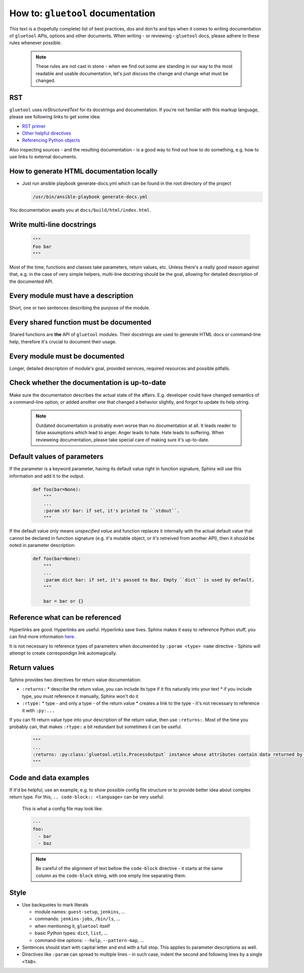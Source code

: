 How to: ``gluetool`` documentation
==================================

This text is a (hopefully complete) list of best practices, dos and don'ts and tips when it comes to writing
documentation of ``gluetool`` APIs, options and other documents. When writing - or reviewing - ``gluetool`` docs,
please adhere to these rules whenever possible.

  .. note::

    These rules are not cast in stone - when we find out some are standing in our way to the most readable and usable documentation, let's just discuss the change and change what must be changed.


RST
---

``gluetool`` uses `reStructuredText` for its docstrings and documentation. If you're not familiar with this markup
language, please see following links to get some idea:

* `RST primer <http://www.sphinx-doc.org/en/stable/rest.html>`_
* `Other helpful directives <http://www.sphinx-doc.org/en/stable/markup/index.html>`_
* `Referencing Python objects <http://www.sphinx-doc.org/en/stable/domains.html#cross-referencing-python-objects>`_

Also inspecting sources - and the resulting documentation - is a good way to find out how to do something, e.g. how
to use links to external documents.


How to generate HTML documentation locally
------------------------------------------

* Just run ansible playbook generate-docs.yml which can be found in the root directory of the project

  .. code-block:: bash

    /usr/bin/ansible-playbook generate-docs.yml

You documentation awaits you at ``docs/build/html/index.html``.


Write multi-line docstrings
---------------------------

  .. code-block:: python

    """
    Foo bar
    """

Most of the time, functions and classes take parameters, return values, etc. Unless there's a really good reason
against that, e.g. in the case of very simple helpers, multi-line docstring should be the goal, allowing for
detailed description of the documented API.


Every module must have a description
------------------------------------

Short, one or two sentences describing the purpose of the module.


Every shared function must be documented
----------------------------------------

Shared functions are **the** API of ``gluetool`` modules. Their docstrings are used to generate HTML docs
or command-line help, therefore it's crucial to document their usage.


Every module must be documented
-------------------------------

Longer, detailed description of module's goal, provided services, required resources and possible pitfalls.


Check whether the documentation is up-to-date
---------------------------------------------

Make sure the documentation describes the actual state of the affairs. E.g. developer could have changed semantics
of a command-line option, or added another one that changed a behavior slightly, and forgot to update its help
string.

  .. note::

    Outdated documentation is probably even worse than no documentation at all. It leads reader to false assumptions
    which lead to anger. Anger leads to hate. Hate leads to suffering. When revieweing documentation, please take
    special care of making sure it's up-to-date.


Default values of parameters
----------------------------

If the parameter is a keyword parameter, having its default value right in function signature, Sphinx will use this
information and add it to the output.

  .. code-block:: python

    def foo(bar=None):
        """
        ...
        :param str bar: if set, it's printed to ``stdout``.
        """

If the default value only means `unspecified value` and function replaces it internally with the actual default value
that cannot be declared in function signature (e.g. it's mutable object, or it's retreived from another API), then
it should be noted in parameter description:

  .. code-block:: python

    def foo(bar=None):
        """
        ...
        :param dict bar: if set, it's passed to Baz. Empty ``dict`` is used by default.
        """

        bar = bar or {}


Reference what can be referenced
--------------------------------

Hyperlinks are good. Hyperlinks are useful. Hyperlinks save lives. Sphinx makes it easy to reference Python stuff,
you can find more information `here <http://www.sphinx-doc.org/en/stable/domains.html#cross-referencing-python-objects>`_.

It is not necessary to reference types of parameters when documented by ``:param <type> name`` directive - Sphinx will
attempt to create correspondign link automagically.


Return values
-------------

Sphinx provides two directives for return value documentation:

* ``:returns:``
  * describe the return value, you can include its type if it fits naturally into your text
  * if you include type, you must reference it manually, Sphinx won't do it

* ``:rtype:``
  * type - and only a type - of the return value
  * creates a link to the type - it's not necessary to reference it with ``:py:...``

If you can fit return value type into your description of the return value, then use ``:returns:``. Most of the time
you probably can, that makes ``:rtype:`` a bit redundant but sometimes it can be useful.

  .. code-block:: python

    """
    ...
    :returns: :py:class:`gluetool.utils.ProcessOutput` instance whose attributes contain data returned by the process.
    """

Code and data examples
----------------------

If it'd be helpful, use an example, e.g. to show possible config file structure or to provide better idea about complex
return type. For this, ``.. code-block:: <language>`` can be very useful:

  This is what a config file may look like:

  .. code-block:: yaml

    ---
    foo:
      - bar
      - baz

  .. note::

    Be careful of the alignment of text bellow the ``code-block`` directive - it starts at the same column as the ``code-block`` string, with one empty line separating them.


Style
-----

* Use backquotes to mark literals

  * module names: ``guest-setup``, ``jenkins``, ...
  * commands: ``jenkins-jobs``, ``/bin/ls``, ...
  * when mentioning it, ``gluetool`` itself
  * basic Python types: ``dict``, ``list``, ...
  * command-line options: ``--help``, ``--pattern-map``, ...

* Sentences should start with capital letter and end with a full stop. This applies to parameter descriptions as well.

* Directives like ``:param`` can spread to multiple lines - in such case, indent the second and following lines by
  a single ``<TAB>``.
